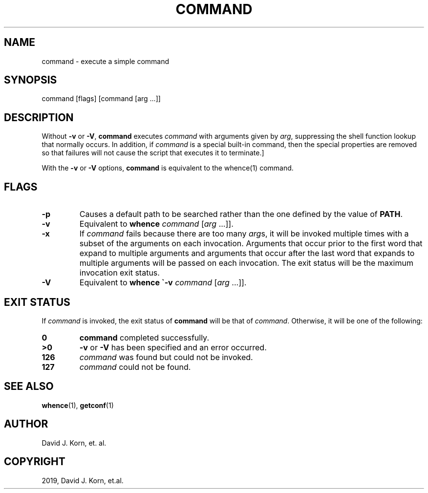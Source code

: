 .\" Man page generated from reStructuredText.
.
.TH "COMMAND" "1" "Sep 20, 2019" "" "Korn Shell"
.SH NAME
command \- execute a simple command
.
.nr rst2man-indent-level 0
.
.de1 rstReportMargin
\\$1 \\n[an-margin]
level \\n[rst2man-indent-level]
level margin: \\n[rst2man-indent\\n[rst2man-indent-level]]
-
\\n[rst2man-indent0]
\\n[rst2man-indent1]
\\n[rst2man-indent2]
..
.de1 INDENT
.\" .rstReportMargin pre:
. RS \\$1
. nr rst2man-indent\\n[rst2man-indent-level] \\n[an-margin]
. nr rst2man-indent-level +1
.\" .rstReportMargin post:
..
.de UNINDENT
. RE
.\" indent \\n[an-margin]
.\" old: \\n[rst2man-indent\\n[rst2man-indent-level]]
.nr rst2man-indent-level -1
.\" new: \\n[rst2man-indent\\n[rst2man-indent-level]]
.in \\n[rst2man-indent\\n[rst2man-indent-level]]u
..
.SH SYNOPSIS
.nf
command [flags] [command [arg ...]]
.fi
.sp
.SH DESCRIPTION
.sp
Without \fB\-v\fP or \fB\-V\fP, \fBcommand\fP executes \fIcommand\fP with arguments given
by \fIarg\fP, suppressing the shell function lookup that normally occurs.
In addition, if \fIcommand\fP is a special built\-in command, then the special
properties are removed so that failures will not cause the script that
executes it to terminate.]
.sp
With the \fB\-v\fP or \fB\-V\fP options, \fBcommand\fP is equivalent to the
whence(1) command.
.SH FLAGS
.INDENT 0.0
.TP
.B \-p
Causes a default path to be searched rather than the one defined by
the value of \fBPATH\fP\&.
.TP
.B \-v
Equivalent to \fBwhence\fP \fIcommand\fP [\fIarg\fP ...]].
.TP
.B \-x
If \fIcommand\fP fails because there are too many \fIarg\fPs, it will be
invoked multiple times with a subset of the arguments on each invocation.
Arguments that occur prior to the first word that expand to multiple
arguments and arguments that occur after the last word that expands to
multiple arguments will be passed on each invocation. The exit status
will be the maximum invocation exit status.
.TP
.B \-V
Equivalent to \fBwhence \(ga\-v\fP \fIcommand\fP [\fIarg\fP ...]].
.UNINDENT
.SH EXIT STATUS
.sp
If \fIcommand\fP is invoked, the exit status of \fBcommand\fP will be that of
\fIcommand\fP\&.  Otherwise, it will be one of the following:
.INDENT 0.0
.TP
.B 0
\fBcommand\fP completed successfully.
.TP
.B >0
\fB\-v\fP or \fB\-V\fP has been specified and an error occurred.
.TP
.B 126
\fIcommand\fP was found but could not be invoked.
.TP
.B 127
\fIcommand\fP could not be found.
.UNINDENT
.SH SEE ALSO
.sp
\fBwhence\fP(1), \fBgetconf\fP(1)
.SH AUTHOR
David J. Korn, et. al.
.SH COPYRIGHT
2019, David J. Korn, et.al.
.\" Generated by docutils manpage writer.
.
